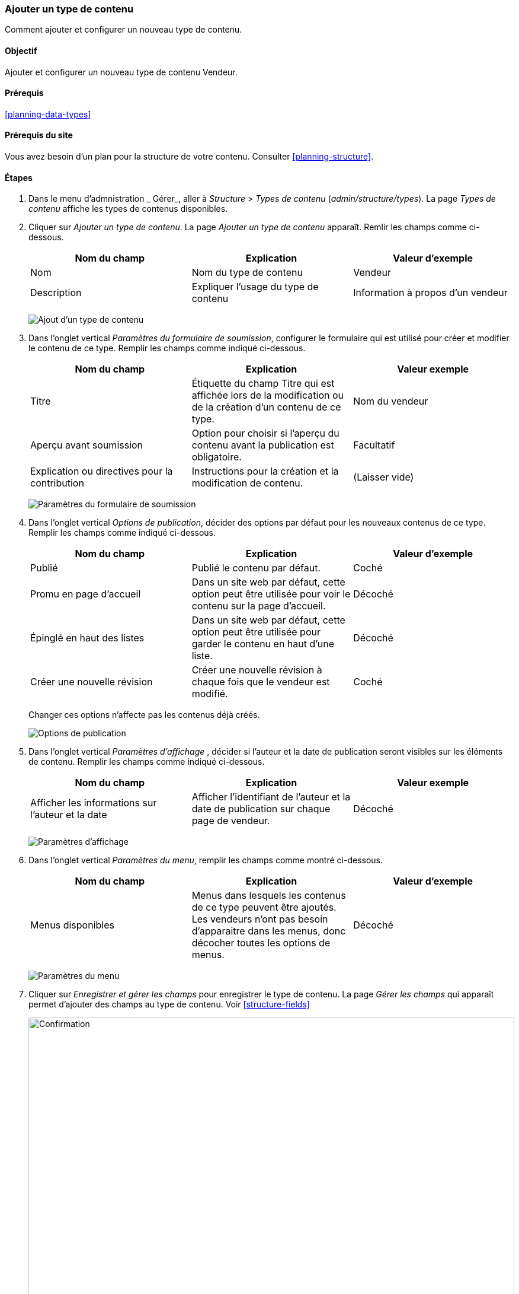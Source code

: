 [[structure-content-type]]

=== Ajouter un type de contenu

[role="summary"]
Comment ajouter et configurer un nouveau type de contenu.

(((Type de contenu,ajouter)))

==== Objectif

Ajouter et configurer un nouveau type de contenu Vendeur.

==== Prérequis

<<planning-data-types>>

==== Prérequis du site

Vous avez besoin d'un plan pour la structure de votre contenu. Consulter
<<planning-structure>>.

==== Étapes

. Dans le menu d'admnistration _ Gérer_, aller à _Structure_ > _Types de
contenu_ (_admin/structure/types_). La page _Types de contenu_ affiche les types
de contenus disponibles.

. Cliquer sur _Ajouter un type de contenu_. La page _Ajouter un type de contenu_
apparaît.  Remlir les champs comme ci-dessous.
+
[width="100%",frame="topbot",options="header"]
|================================
| Nom du champ | Explication | Valeur d'exemple
| Nom | Nom du type de contenu | Vendeur
| Description | Expliquer l'usage du type de contenu | Information à propos d'un vendeur
|================================
+
--
// Top of admin/structure/types/add, with Name and Description fields.
image:images/structure-content-type-add.png["Ajout d'un type de contenu"]
--

. Dans l'onglet vertical _Paramètres du formulaire de soumission_, configurer le
formulaire qui est utilisé pour créer et modifier le contenu de ce type. Remplir
les champs comme indiqué ci-dessous.
+
[width="100%",frame="topbot",options="header"]
|================================
| Nom du champ | Explication | Valeur exemple
| Titre | Étiquette du champ Titre qui est affichée lors de la modification ou de la création d'un contenu de ce type. | Nom du vendeur
| Aperçu avant soumission | Option pour choisir si l'aperçu du contenu avant la publication est obligatoire. | Facultatif
| Explication ou directives pour la contribution | Instructions pour la création et la modification de contenu. | (Laisser vide)
|================================
+
--
// Submission form settings section of admin/structure/types/add.
image:images/structure-content-type-add-submission-form-settings.png["Paramètres
du formulaire de soumission"]
--

. Dans l'onglet vertical _Options de publication_, décider des options par
défaut pour les nouveaux contenus de ce type. Remplir les champs comme indiqué
ci-dessous.
+
[width="100%",frame="topbot",options="header"]
|================================
| Nom du champ | Explication | Valeur d'exemple
| Publié | Publié le contenu par défaut. | Coché
| Promu en page d'accueil | Dans un site web par défaut, cette option peut être
utilisée pour voir le contenu sur la page d'accueil. | Décoché
| Épinglé en haut des listes | Dans un site web par défaut, cette option peut
être utilisée pour garder le contenu en haut d'une liste. | Décoché
| Créer une nouvelle révision | Créer une nouvelle révision à chaque fois que le vendeur est modifié. | Coché
|================================
+
Changer ces options n'affecte pas les contenus déjà créés.
+
--
// Publishing settings section of admin/structure/types/add.
image:images/structure-content-type-add-Publishing-Options.png["Options de
publication"]
--

. Dans l'onglet vertical _Paramètres d'affichage_ , décider si l'auteur et la
date de publication seront visibles sur les éléments de contenu.  Remplir les
champs comme indiqué ci-dessous.
+
[width="100%",frame="topbot",options="header"]
|================================
| Nom du champ | Explication | Valeur exemple
| Afficher les informations sur l'auteur et la date | Afficher l'identifiant de l'auteur et la date de publication sur chaque page de vendeur. | Décoché
|================================
+
--
// Display settings section of admin/structure/types/add.
image:images/structure-content-type-add-Display-settings.png["Paramètres
d'affichage"]
--

. Dans l'onglet vertical _Paramètres du menu_, remplir les champs comme montré
ci-dessous.
+
[width="100%",frame="topbot",options="header"]
|================================
| Nom du champ | Explication | Valeur d'exemple
| Menus disponibles | Menus dans lesquels les contenus de ce type peuvent être
ajoutés. Les vendeurs n'ont pas besoin d'apparaitre dans les menus, donc
décocher toutes les options de menus. | Décoché
|================================
+
--
// Menu settings section of admin/structure/types/add.
image:images/structure-content-type-add-Menu-settings.png["Paramètres du menu"]
--

. Cliquer sur _Enregistrer et gérer les champs_ pour enregistrer le type de
contenu.  La page _Gérer les champs_ qui apparaît permet d'ajouter des champs au
type de contenu.  Voir <<structure-fields>>
+
--
// Manage fields page after adding Vendor content type.
image:images/structure-content-type-add-confirmation.png["Confirmation",width="100%"]
--

. Suivre les mêmes étapes pour créer un type de contenu pour les recettes. Valeurs
d'exemples pour les champs dans les formulaires lorsqu'elles sont différentes de
celles indiquées dans les étapes ci-dessus :
+
[width="100%",frame="topbot",options="header"]
|================================
| Nom du champ | Valeur d'exemple
| Nom | Recette
| Description | Une recette proposée par un vendeur
| Paramètres du formulaire de contribution - Titre | Nom de la recette
|================================


==== Améliorer votre compréhension

* <<structure-fields>>

* Installer et configurer le https://www.drupal.org/project/pathauto[contributed Pathauto module]
pour que les items de contenus aient un alias d'URL / de chemin généré
automatiquement. Voir <<content-paths>> pour plus d'information sur les URL de
votre site, <<extend-module-find>> pour des instructions sur comment trouver les
modules communautaires, et <<extend-module-install>> pour les instructions sur
le téléchargement et l'installation de modules communautaires.

// ==== Concepts liés

==== Vidéos (anglais)

// Video from Drupalize.Me.
video::https://www.youtube-nocookie.com/embed/vyvqiaaGM1k[title="Adding a Content Type"]

// ==== Pour aller plus loin


*Attributions*

Ecrit et modifié par https://www.drupal.org/u/sree[Sree Veturi],
https://www.drupal.org/u/batigolix[Boris Doesborg], et
https://www.drupal.org/u/jhodgdon[Jennifer Hodgdon].
Traduit par https://www.drupal.org/u/vanessakovalsky[Vanessa Kovalsky] et
https://www.drupal.org/u/fmb[Felip Manyer i Ballester].

